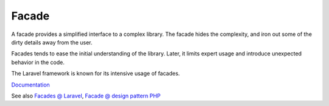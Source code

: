.. _facade:
.. meta::
	:description:
		Facade: A facade provides a simplified interface to a complex library.
	:twitter:card: summary_large_image
	:twitter:site: @exakat
	:twitter:title: Facade
	:twitter:description: Facade: A facade provides a simplified interface to a complex library
	:twitter:creator: @exakat
	:og:title: Facade
	:og:type: article
	:og:description: A facade provides a simplified interface to a complex library
	:og:url: https://php-dictionary.readthedocs.io/en/latest/dictionary/facade.ini.html
	:og:locale: en


Facade
------

A facade provides a simplified interface to a complex library. The facade hides the complexity, and iron out some of the dirty details away from the user. 

Facades tends to ease the initial understanding of the library. Later, it limits expert usage and introduce unexpected behavior in the code. 

The Laravel framework is known for its intensive usage of facades.


`Documentation <https://refactoring.guru/design-patterns/facade/php/example>`__

See also `Facades @ Laravel <https://laravel.com/docs/9.x/facades>`_, `Facade @ design pattern PHP <https://designpatternsphp.readthedocs.io/en/latest/Structural/Facade/README.html>`_

